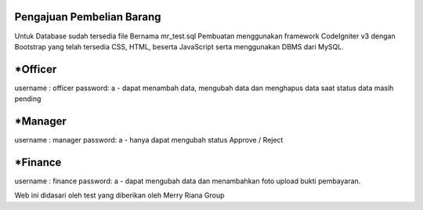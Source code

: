 ###################
Pengajuan Pembelian Barang
###################

Untuk Database sudah tersedia file Bernama mr_test.sql
Pembuatan menggunakan framework CodeIgniter v3 dengan Bootstrap yang telah tersedia CSS, HTML, beserta JavaScript serta menggunakan DBMS dari MySQL.

###################
 *Officer
###################

username : officer
password: a
- dapat menambah data, mengubah data dan menghapus data saat status data masih pending
 
###################
 *Manager
###################

username : manager
password: a
- hanya dapat mengubah status Approve / Reject

###################
 *Finance
###################
username : finance
password: a
- dapat mengubah data dan menambahkan foto upload bukti pembayaran.




Web ini didasari oleh test yang diberikan oleh Merry Riana Group 
